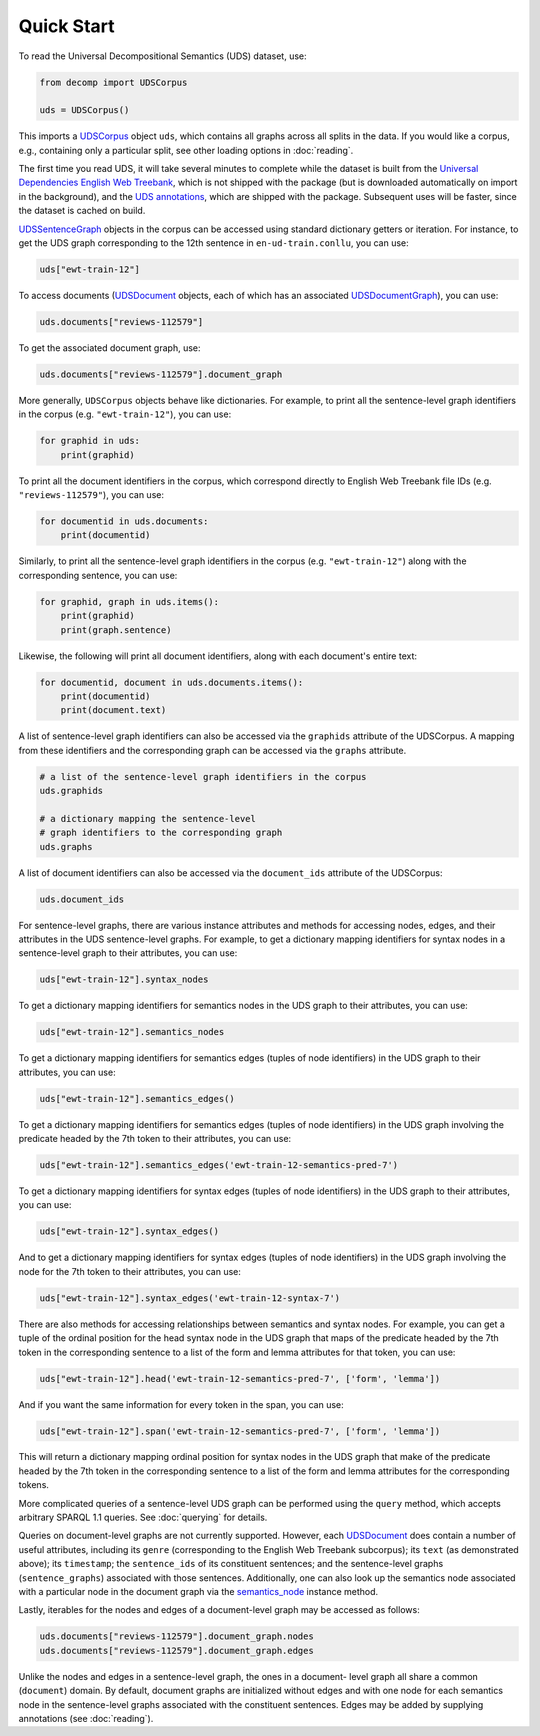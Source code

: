 Quick Start
===========

To read the Universal Decompositional Semantics (UDS) dataset, use:

.. code-block:: python

   from decomp import UDSCorpus

   uds = UDSCorpus()

This imports a `UDSCorpus`_ object ``uds``, which contains all
graphs across all splits in the data. If you would like a corpus,
e.g., containing only a particular split, see other loading options in
:doc:`reading`.

.. _UDSCorpus: ../package/decomp.semantics.uds.html#decomp.semantics.uds.UDSCorpus

The first time you read UDS, it will take several minutes to
complete while the dataset is built from the `Universal Dependencies
English Web Treebank`_, which is not shipped with the package (but is
downloaded automatically on import in the background), and the `UDS
annotations`_, which are shipped with the package. Subsequent uses
will be faster, since the dataset is cached on build.

.. _Universal Dependencies English Web Treebank: https://github.com/UniversalDependencies/UD_English-EWT
.. _UDS annotations: http://decomp.io/data/

`UDSSentenceGraph`_ objects in the corpus can be accessed using standard
dictionary getters or iteration. For instance, to get the UDS graph
corresponding to the 12th sentence in ``en-ud-train.conllu``, you can
use:

.. _UDSSentenceGraph: ../package/decomp.semantics.uds.html#decomp.semantics.uds.UDSSentenceGraph

.. code-block:: python

   uds["ewt-train-12"]

To access documents (`UDSDocument`_ objects, each of which has an associated
`UDSDocumentGraph`_), you can use:

.. _UDSDocument: ../package/decomp.semantics.uds.html#decomp.semantics.uds.UDSDocument
.. _UDSDocumentGraph: ../package/decomp.semantics.uds.html#decomp.semantics.uds.UDSDocumentGraph

.. code-block:: python

   uds.documents["reviews-112579"]


To get the associated document graph, use:

.. code-block:: python

   uds.documents["reviews-112579"].document_graph


More generally, ``UDSCorpus`` objects behave like dictionaries. For
example, to print all the sentence-level graph identifiers in the corpus
(e.g. ``"ewt-train-12"``), you can use:

.. code-block:: python
   
   for graphid in uds:
       print(graphid)


To print all the document identifiers in the corpus, which correspond
directly to English Web Treebank file IDs (e.g. ``"reviews-112579"``), you 
can use:

.. code-block:: python

   for documentid in uds.documents:
       print(documentid)


Similarly, to print all the sentence-level graph identifiers in the corpus
(e.g. ``"ewt-train-12"``) along with the corresponding sentence, you can use:

.. code-block:: python

   for graphid, graph in uds.items():
       print(graphid)
       print(graph.sentence)
       

Likewise, the following will print all document identifiers, along with each
document's entire text:

.. code-block:: python

   for documentid, document in uds.documents.items():
       print(documentid)
       print(document.text)


A list of sentence-level graph identifiers can also be accessed via the 
``graphids`` attribute of the UDSCorpus. A mapping from these identifiers 
and the corresponding graph can be accessed via the ``graphs`` attribute.

.. code-block:: python

   # a list of the sentence-level graph identifiers in the corpus
   uds.graphids

   # a dictionary mapping the sentence-level 
   # graph identifiers to the corresponding graph
   uds.graphs


A list of document identifiers can also be accessed via the ``document_ids``
attribute of the UDSCorpus:

.. code-block:: python

   uds.document_ids


For sentence-level graphs, there are various instance attributes and 
methods for accessing nodes, edges, and their attributes in the UDS
sentence-level graphs. For example, to get a dictionary mapping identifiers for syntax nodes in a sentence-level graph to their attributes, you can use:
 
.. code-block:: python

   uds["ewt-train-12"].syntax_nodes

To get a dictionary mapping identifiers for semantics nodes in the UDS
graph to their attributes, you can use:
   
.. code-block:: python
   
   uds["ewt-train-12"].semantics_nodes   

To get a dictionary mapping identifiers for semantics edges (tuples of
node identifiers) in the UDS graph to their attributes, you can use:
  
.. code-block:: python
   
   uds["ewt-train-12"].semantics_edges()

To get a dictionary mapping identifiers for semantics edges (tuples of
node identifiers) in the UDS graph involving the predicate headed by
the 7th token to their attributes, you can use:
   
.. code-block:: python  
   
   uds["ewt-train-12"].semantics_edges('ewt-train-12-semantics-pred-7')

To get a dictionary mapping identifiers for syntax edges (tuples of
node identifiers) in the UDS graph to their attributes, you can use:
   
.. code-block:: python  
   
   uds["ewt-train-12"].syntax_edges()

And to get a dictionary mapping identifiers for syntax edges (tuples
of node identifiers) in the UDS graph involving the node for the 7th
token to their attributes, you can use:
   
.. code-block:: python  
   
   uds["ewt-train-12"].syntax_edges('ewt-train-12-syntax-7')
		

There are also methods for accessing relationships between semantics
and syntax nodes. For example, you can get a tuple of the ordinal
position for the head syntax node in the UDS graph that maps of the
predicate headed by the 7th token in the corresponding sentence to a
list of the form and lemma attributes for that token, you can use:

.. code-block:: python

   uds["ewt-train-12"].head('ewt-train-12-semantics-pred-7', ['form', 'lemma'])

And if you want the same information for every token in the span, you
can use:
   
.. code-block:: python
   
   uds["ewt-train-12"].span('ewt-train-12-semantics-pred-7', ['form', 'lemma'])

This will return a dictionary mapping ordinal position for syntax
nodes in the UDS graph that make of the predicate headed by the 7th
token in the corresponding sentence to a list of the form and lemma
attributes for the corresponding tokens.

More complicated queries of a sentence-level UDS graph can be performed 
using the ``query`` method, which accepts arbitrary SPARQL 1.1 queries. See
:doc:`querying` for details.

Queries on document-level graphs are not currently supported. However, each
`UDSDocument`_ does contain a number of useful attributes, including its ``genre``
(corresponding to the English Web Treebank subcorpus); its ``text`` (as
demonstrated above); its ``timestamp``; the ``sentence_ids`` of its 
constituent sentences; and the sentence-level graphs (``sentence_graphs``) 
associated with those sentences. Additionally, one can also look up the
semantics node associated with a particular node in the document graph via
the `semantics_node`_ instance method.

.. _UDSDocument: ../package/decomp.semantics.uds.html#decomp.semantics.uds.UDSDocument
.. _semantics_node: ../package/decomp.semantics.uds.html#decomp.semantics.uds.UDSDocument.semantics_node


Lastly, iterables for the nodes and edges of a document-level graph may be
accessed as follows:


.. code-block:: python

   uds.documents["reviews-112579"].document_graph.nodes
   uds.documents["reviews-112579"].document_graph.edges


Unlike the nodes and edges in a sentence-level graph, the ones in a document-
level graph all share a common (``document``) domain. By default, document
graphs are initialized without edges and with one node for each semantics node
in the sentence-level graphs associated with the constituent sentences. Edges
may be added by supplying annotations (see :doc:`reading`).
